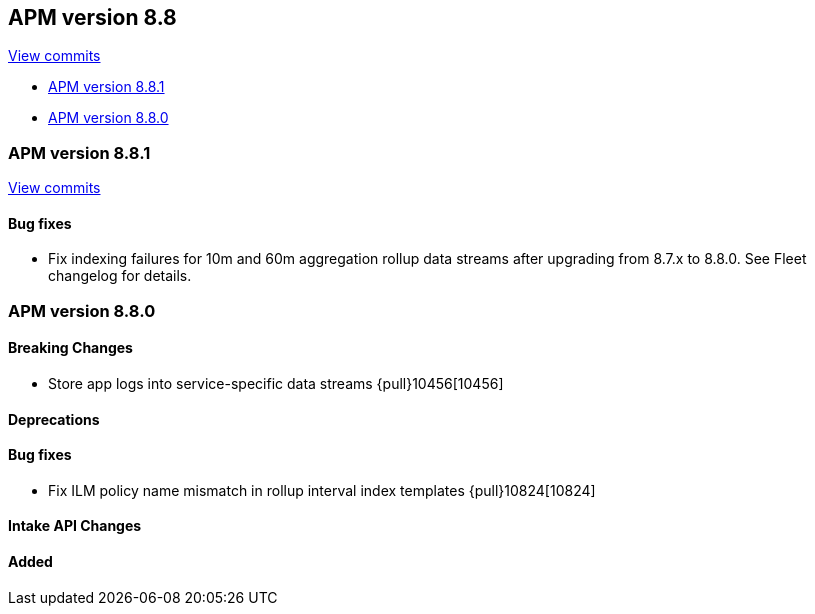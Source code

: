 [[release-notes-8.8]]
== APM version 8.8

https://github.com/elastic/apm-server/compare/8.7\...8.8[View commits]

* <<release-notes-8.8.1>>
* <<release-notes-8.8.0>>

[float]
[[release-notes-8.8.1]]
=== APM version 8.8.1

https://github.com/elastic/apm-server/compare/v8.8.0\...v8.8.1[View commits]

[float]
==== Bug fixes
- Fix indexing failures for 10m and 60m aggregation rollup data streams after upgrading from 8.7.x to 8.8.0. See Fleet changelog for details.

[float]
[[release-notes-8.8.0]]
=== APM version 8.8.0

[float]
==== Breaking Changes
- Store app logs into service-specific data streams {pull}10456[10456]

[float]
==== Deprecations

[float]
==== Bug fixes
- Fix ILM policy name mismatch in rollup interval index templates {pull}10824[10824]

[float]
==== Intake API Changes

[float]
==== Added
